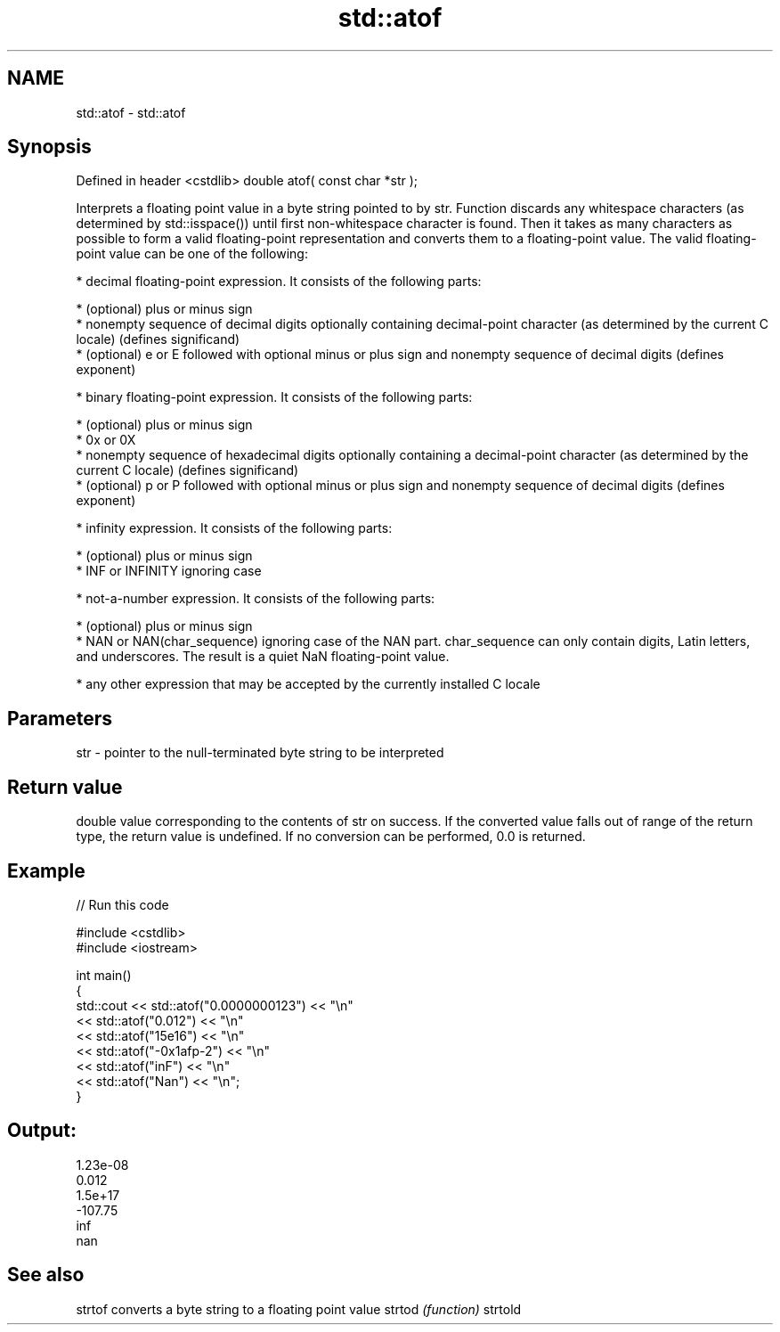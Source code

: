 .TH std::atof 3 "2020.03.24" "http://cppreference.com" "C++ Standard Libary"
.SH NAME
std::atof \- std::atof

.SH Synopsis

Defined in header <cstdlib>
double atof( const char *str );

Interprets a floating point value in a byte string pointed to by str.
Function discards any whitespace characters (as determined by std::isspace()) until first non-whitespace character is found. Then it takes as many characters as possible to form a valid floating-point representation and converts them to a floating-point value. The valid floating-point value can be one of the following:

* decimal floating-point expression. It consists of the following parts:



      * (optional) plus or minus sign
      * nonempty sequence of decimal digits optionally containing decimal-point character (as determined by the current C locale) (defines significand)
      * (optional) e or E followed with optional minus or plus sign and nonempty sequence of decimal digits (defines exponent)



* binary floating-point expression. It consists of the following parts:



      * (optional) plus or minus sign
      * 0x or 0X
      * nonempty sequence of hexadecimal digits optionally containing a decimal-point character (as determined by the current C locale) (defines significand)
      * (optional) p or P followed with optional minus or plus sign and nonempty sequence of decimal digits (defines exponent)



* infinity expression. It consists of the following parts:



      * (optional) plus or minus sign
      * INF or INFINITY ignoring case



* not-a-number expression. It consists of the following parts:



      * (optional) plus or minus sign
      * NAN or NAN(char_sequence) ignoring case of the NAN part. char_sequence can only contain digits, Latin letters, and underscores. The result is a quiet NaN floating-point value.



* any other expression that may be accepted by the currently installed C locale


.SH Parameters


str - pointer to the null-terminated byte string to be interpreted


.SH Return value

double value corresponding to the contents of str on success. If the converted value falls out of range of the return type, the return value is undefined. If no conversion can be performed, 0.0 is returned.

.SH Example


// Run this code

  #include <cstdlib>
  #include <iostream>

  int main()
  {
      std::cout << std::atof("0.0000000123") << "\\n"
                << std::atof("0.012") << "\\n"
                << std::atof("15e16") << "\\n"
                << std::atof("-0x1afp-2") << "\\n"
                << std::atof("inF") << "\\n"
                << std::atof("Nan") << "\\n";
  }

.SH Output:

  1.23e-08
  0.012
  1.5e+17
  -107.75
  inf
  nan


.SH See also



strtof  converts a byte string to a floating point value
strtod  \fI(function)\fP
strtold




